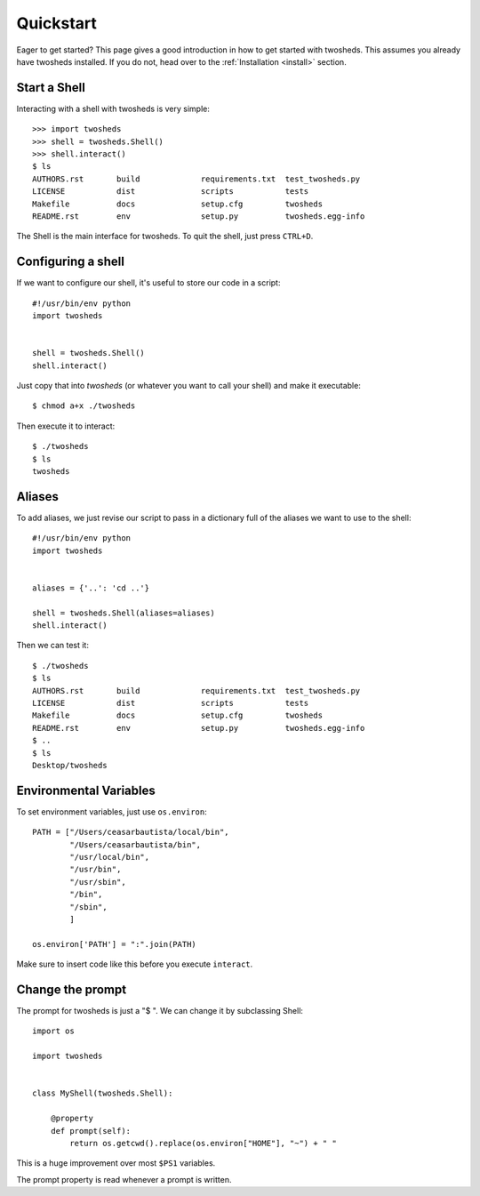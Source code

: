 .. _quickstart:

Quickstart
==========

Eager to get started? This page gives a good introduction in how to get started
with twosheds. This assumes you already have twosheds installed. If you do not,
head over to the :ref:`Installation <install>` section.

Start a Shell
-------------

Interacting with a shell with twosheds is very simple::

    >>> import twosheds
    >>> shell = twosheds.Shell()
    >>> shell.interact()
    $ ls
    AUTHORS.rst       build             requirements.txt  test_twosheds.py
    LICENSE           dist              scripts           tests
    Makefile          docs              setup.cfg         twosheds
    README.rst        env               setup.py          twosheds.egg-info

The Shell is the main interface for twosheds. To quit the shell, just press ``CTRL+D``.

Configuring a shell
-------------------

If we want to configure our shell, it's useful to store our code in a script::

    #!/usr/bin/env python
    import twosheds


    shell = twosheds.Shell()
    shell.interact()

Just copy that into *twosheds* (or whatever you want to call your shell) and
make it executable::

    $ chmod a+x ./twosheds

Then execute it to interact::

    $ ./twosheds
    $ ls
    twosheds

Aliases
-------

To add aliases, we just revise our script to pass in a dictionary full of the
aliases we want to use to the shell::

    #!/usr/bin/env python
    import twosheds


    aliases = {'..': 'cd ..'}

    shell = twosheds.Shell(aliases=aliases)
    shell.interact()

Then we can test it::

    $ ./twosheds
    $ ls
    AUTHORS.rst       build             requirements.txt  test_twosheds.py
    LICENSE           dist              scripts           tests
    Makefile          docs              setup.cfg         twosheds
    README.rst        env               setup.py          twosheds.egg-info
    $ ..
    $ ls
    Desktop/twosheds

Environmental Variables
-----------------------

To set environment variables, just use ``os.environ``::

    PATH = ["/Users/ceasarbautista/local/bin",
            "/Users/ceasarbautista/bin",
            "/usr/local/bin",
            "/usr/bin",
            "/usr/sbin",
            "/bin",
            "/sbin",
            ]

    os.environ['PATH'] = ":".join(PATH)

Make sure to insert code like this before you execute ``interact``.

Change the prompt
-----------------

The prompt for twosheds is just a "$ ". We can change it by subclassing Shell::

    import os

    import twosheds


    class MyShell(twosheds.Shell):
    
        @property
        def prompt(self):
            return os.getcwd().replace(os.environ["HOME"], "~") + " "

This is a huge improvement over most ``$PS1`` variables.

The prompt property is read whenever a prompt is written.
